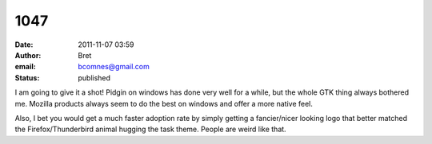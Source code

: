 1047
####
:date: 2011-11-07 03:59
:author: Bret
:email: bcomnes@gmail.com
:status: published

I am going to give it a shot! Pidgin on windows has done very well for a while, but the whole GTK thing always bothered me. Mozilla products always seem to do the best on windows and offer a more native feel.

Also, I bet you would get a much faster adoption rate by simply getting a fancier/nicer looking logo that better matched the Firefox/Thunderbird animal hugging the task theme. People are weird like that.
